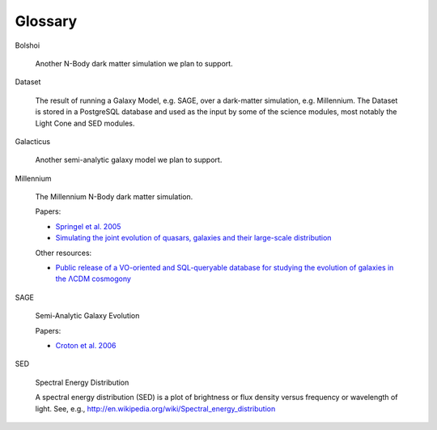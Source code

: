 Glossary
********

.. _Bolshoi:

Bolshoi

   Another N-Body dark matter simulation we plan to support.

.. _Dataset:

Dataset

   The result of running a Galaxy Model, e.g. SAGE, over a dark-matter simulation, e.g. Millennium.  The Dataset is stored in a PostgreSQL database and used as the input by some of the science modules, most notably the Light Cone and SED modules.

.. _Galacticus:

Galacticus

   Another semi-analytic galaxy model we plan to support.

.. _Millennium:

Millennium

   The Millennium N-Body dark matter simulation.
   
   Papers:
      
   * `Springel et al. 2005 <http://arxiv.org/abs/astro-ph/0504097>`_
   * `Simulating the joint evolution of quasars, galaxies and their large-scale distribution <http://www.mpa-garching.mpg.de/galform/millennium/>`_

   Other resources:
   
   * `Public release of a VO-oriented and SQL-queryable database for studying the evolution of galaxies in the ΛCDM cosmogony <http://www.mpa-garching.mpg.de/millennium/>`_

.. _SAGE:

SAGE

   Semi-Analytic Galaxy Evolution
   
   Papers:
   
   * `Croton et al. 2006 <http://arxiv.org/abs/astro-ph/0602065>`_

.. _SED:

SED

   Spectral Energy Distribution

   A spectral energy distribution (SED) is a plot of brightness or flux density versus frequency or wavelength of light.  See, e.g., http://en.wikipedia.org/wiki/Spectral_energy_distribution

